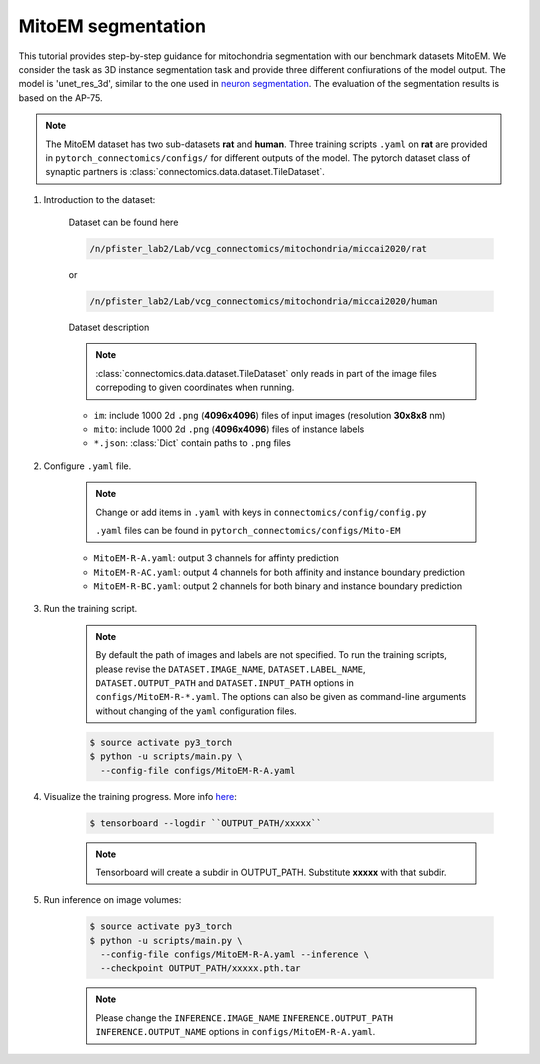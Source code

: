 MitoEM segmentation
==============================

This tutorial provides step-by-step guidance for mitochondria segmentation with our benchmark datasets MitoEM.
We consider the task as 3D instance segmentation task and provide three different confiurations of the model output. 
The model is 'unet_res_3d', similar to the one used in `neuron segmentation <https://zudi-lin.github.io/pytorch_connectomics/build/html/tutorials/snemi.html>`_.
The evaluation of the segmentation results is based on the AP-75. 

.. note::
    The MitoEM dataset has two sub-datasets **rat** and **human**. Three training scripts ``.yaml`` on **rat** are provided in 
    ``pytorch_connectomics/configs/`` for different outputs of the model.
    The pytorch dataset class of synaptic partners is :class:`connectomics.data.dataset.TileDataset`.


#. Introduction to the dataset:


    Dataset can be found here

    .. code-block:: none

        /n/pfister_lab2/Lab/vcg_connectomics/mitochondria/miccai2020/rat

    or

    .. code-block:: none

        /n/pfister_lab2/Lab/vcg_connectomics/mitochondria/miccai2020/human
        
    Dataset description

    .. note::
        :class:`connectomics.data.dataset.TileDataset` only reads in part of the image files 
        correpoding to given coordinates when running.

    - ``im``: include 1000 2d ``.png`` (**4096x4096**) files of input images (resolution **30x8x8** nm)

    - ``mito``: include 1000 2d ``.png`` (**4096x4096**) files of instance labels

    - ``*.json``: :class:`Dict` contain paths to ``.png`` files 


#. Configure ``.yaml`` file.

    .. note::
        Change or add items in ``.yaml`` with keys in ``connectomics/config/config.py``

        ``.yaml`` files can be found in ``pytorch_connectomics/configs/Mito-EM``

    - ``MitoEM-R-A.yaml``: output 3 channels for affinty prediction

    - ``MitoEM-R-AC.yaml``: output 4 channels for both affinity and instance boundary prediction

    - ``MitoEM-R-BC.yaml``: output 2 channels for both binary and instance boundary prediction


#. Run the training script. 

    .. note::
        By default the path of images and labels are not specified. To 
        run the training scripts, please revise the ``DATASET.IMAGE_NAME``, ``DATASET.LABEL_NAME``, ``DATASET.OUTPUT_PATH``
        and ``DATASET.INPUT_PATH`` options in ``configs/MitoEM-R-*.yaml``.
        The options can also be given as command-line arguments without changing of the ``yaml`` configuration files.

    .. code-block:: none

        $ source activate py3_torch
        $ python -u scripts/main.py \
          --config-file configs/MitoEM-R-A.yaml
        

#. Visualize the training progress. More info `here <https://vcg.github.io/newbie-wiki/build/html/computation/machine_rc.html>`_:

    .. code-block:: none

        $ tensorboard --logdir ``OUTPUT_PATH/xxxxx``

    .. note::
        Tensorboard will create a subdir in OUTPUT_PATH. Substitute **xxxxx** with that subdir.

#. Run inference on image volumes:

    .. code-block:: none

        $ source activate py3_torch
        $ python -u scripts/main.py \
          --config-file configs/MitoEM-R-A.yaml --inference \
          --checkpoint OUTPUT_PATH/xxxxx.pth.tar

    .. note::
        Please change the ``INFERENCE.IMAGE_NAME`` ``INFERENCE.OUTPUT_PATH`` ``INFERENCE.OUTPUT_NAME`` 
        options in ``configs/MitoEM-R-A.yaml``.